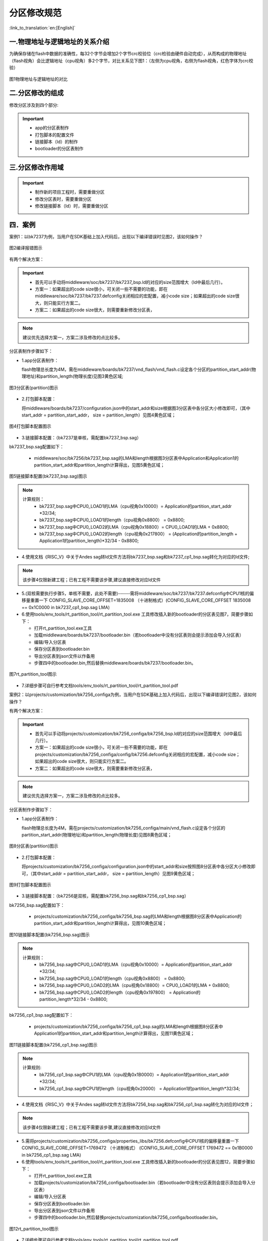 分区修改规范
========================

:link_to_translation:`en:[English]`

一.物理地址与逻辑地址的关系介绍
--------------------------------

为确保存储在flash中数据的准确性，每32个字节会增加2个字节crc校验位（crc检验由硬件自动完成），从而构成的物理地址（flash视角）会比逻辑地址（cpu视角）多2个字节，对比关系见下图1：（左侧为cpu视角，右侧为flash视角，红色字体为crc校验）

.. figure:: ../../../_static/logic.png
    :align: center
    :alt: logic
    :figclass: align-center

    图1物理地址与逻辑地址的对比

二.分区修改的组成
----------------------------
修改分区涉及到四个部分:

.. important::
  - app的分区表制作
  - 打包脚本的配置文件
  - 链接脚本（ld）的制作
  - bootloader的分区表制作

三.分区修改作用域
----------------------------

.. important::
  - 制作新的项目工程时，需要重做分区
  - 修改分区表时，需要重做分区
  - 修改链接脚本（ld）时，需要重做分区

四．案例
----------------------------

案例1：以bk7237为例，当用户在SDK基础上加入代码后，出现以下编译错误时见图2，该如何操作？

.. figure:: ../../../_static/overflow.png
    :align: center
    :alt: overflow
    :figclass: align-center

    图2编译报错图示

有两个解决方案：

.. important::
  - 首先可以手动将middleware/soc/bk7237/bk7237_bsp.ld的对应的size范围增大（ld中最后几行）。
  - 方案一：如果超出的code size很小，可关闭一些不需要的功能，即在middleware/soc/bk7237/bk7237.defconfig关闭相应的宏配置，减小code size；如果超出的code size很大，则只能实行方案二。
  - 方案二：如果超出的code size很大，则需要重新修改分区表，

.. note::

  建议优先选择方案一，方案二涉及修改的点比较多。

分区表制作步骤如下：

- 1.app分区表制作：

  flash物理总长度为4M，需在middleware/boards/bk7237/vnd_flash/vnd_flash.c设定各个分区的partition_start_addr(物理地址)和partition_length(物理长度)见图3黄色区域;

.. figure:: ../../../_static/partition.png
    :align: center
    :alt: partition
    :figclass: align-center

    图3分区表(partition)图示

- 2.打包脚本配置：

  将middleware/boards/bk7237/configuration.json中的start_addr和size根据图3分区表中各分区大小修改即可，（其中start_addr = partition_start_addr，
  size = partition_length）见图4黄色区域；

.. figure:: ../../../_static/package_37.png
    :align: center
    :alt: package_37
    :figclass: align-center

    图4打包脚本配置图示

- 3.链接脚本配置：（bk7237是单核，需配置bk7237_bsp.sag）

bk7237_bsp.sag配置如下：

  - middleware/soc/bk7256/bk7237_bsp.sag的LMA和length根据图3分区表中Application和Application1的partition_start_addr和partition_length计算得出，见图5黄色区域；

.. figure:: ../../../_static/app0_sag_37.png
    :align: center
    :alt: app0_sag_37
    :figclass: align-center

    图5链接脚本配置(bk7237_bsp.sag)图示

.. note::

  计算规则：
    - bk7237_bsp.sag中CPU0_LOAD1的LMA（cpu视角0x10000）=  Application的partition_start_addr *32/34;

    - bk7237_bsp.sag中CPU0_LOAD1的length（cpu视角0x8800） =  0x8800;

    - bk7237_bsp.sag中CPU0_LOAD2的LMA（cpu视角0x18800）=  CPU0_LOAD1的LMA + 0x8800;

    - bk7237_bsp.sag中CPU0_LOAD2的length（cpu视角0x217800） =  (Application的partition_length + Application1的partition_length)*32/34 - 0x8800;


- 4.使用文档《RISC_V》中关于Andes sag转ld文件方法将bk7237_bsp.sag和bk7237_cp1_bsp.sag转化为对应的ld文件;
.. note::

  该步骤4仅限新建工程；已有工程不需要该步骤,建议直接修改对应ld文件

- 5.(双核需要执行步骤5，单核不需要，此处不需要)------需将middleware/soc/bk7237/bk7237.defconfig中CPU1核的偏移量重置一下 CONFIG_SLAVE_CORE_OFFSET=1835008 （十进制格式）(CONFIG_SLAVE_CORE_OFFSET 1835008 == 0x1C0000 in bk7237_cp1_bsp.sag LMA)


- 6.使用tools/env_tools/rt_partition_tool/rt_partition_tool.exe 工具修改插入新的bootloader的分区表见图7，简要步骤如下：

  - 打开rt_partition_tool.exe工具
  - 加载middleware/boards/bk7237/bootloader.bin（若bootloader中没有分区表则会提示添加会导入分区表）
  - 编辑/导入分区表
  - 保存分区表到bootloader.bin
  - 导出分区表到json文件以作备用
  - 步骤四中的bootloader.bin,然后替换middleware/boards/bk7237/bootloader.bin。

.. figure:: ../../../_static/partition_tool.png
    :align: center
    :alt: partition_tool
    :figclass: align-center

    图7rt_partition_tool图示

- 7.详细步骤可自行参考文档tools/env_tools/rt_partition_tool/rt_partition_tool.pdf



案例2：以projects/customization/bk7256_configa为例，当用户在SDK基础上加入代码后，出现以下编译错误时见图2，该如何操作？

有两个解决方案：

.. important::
  - 首先可以手动将projects/customization/bk7256_configa/bk7256_bsp.ld的对应的size范围增大（ld中最后几行）。
  - 方案一：如果超出的code size很小，可关闭一些不需要的功能，即在projects/customization/bk7256_configa/config/bk7256.defconfig关闭相应的宏配置，减小code size；如果超出的code size很大，则只能实行方案二。
  - 方案二：如果超出的code size很大，则需要重新修改分区表，

.. note::

  建议优先选择方案一，方案二涉及修改的点比较多。

分区表制作步骤如下：

- 1.app分区表制作：

  flash物理总长度为4M，需在projects/customization/bk7256_configa/main/vnd_flash.c设定各个分区的partition_start_addr(物理地址)和partition_length(物理长度)见图8黄色区域；

.. figure:: ../../../_static/partition_a.png
    :align: center
    :alt: partition_a
    :figclass: align-center

    图8分区表(partition)图示

- 2.打包脚本配置：

  将projects/customization/bk7256_configa/configuration.json中的start_addr和size按照图8分区表中各分区大小修改即可，（其中start_addr = partition_start_addr，
  size = partition_length）见图9黄色区域；

.. figure:: ../../../_static/package.png
    :align: center
    :alt: package
    :figclass: align-center

    图9打包脚本配置图示

- 3.链接脚本配置：（bk7256是双核，需配置bk7256_bsp.sag和bk7256_cp1_bsp.sag）

bk7256_bsp.sag配置如下：

  - projects/customization/bk7256_configa/bk7256_bsp.sag的LMA和length根据图8分区表中Application的partition_start_addr和partition_length计算得出，见图10黄色区域；

.. figure:: ../../../_static/app0_a_sag.png
    :align: center
    :alt: app0_a_sag
    :figclass: align-center

    图10链接脚本配置(bk7256_bsp.sag)图示

.. note::

  计算规则：
    - bk7256_bsp.sag中CPU0_LOAD1的LMA（cpu视角0x10000）=  Application的partition_start_addr *32/34;

    - bk7256_bsp.sag中CPU0_LOAD1的length（cpu视角0x8800） =  0x8800;

    - bk7256_bsp.sag中CPU0_LOAD2的LMA（cpu视角0x18800）=  CPU0_LOAD1的LMA + 0x8800;

    - bk7256_bsp.sag中CPU0_LOAD2的length（cpu视角0x197800） =  Application的partition_length*32/34 - 0x8800;

bk7256_cp1_bsp.sag配置如下：

  - projects/customization/bk7256_configa/bk7256_cp1_bsp.sag的LMA和length根据图8分区表中Application1的partition_start_addr和partition_length计算得出，见图11黄色区域；

.. figure:: ../../../_static/app1_a_sag.png
    :align: center
    :alt: app1_a_sag
    :figclass: align-center

    图11链接脚本配置(bk7256_cp1_bsp.sag)图示

.. note::

  计算规则:
    - bk7256_cp1_bsp.sag中CPU1的LMA（cpu视角0x1B0000）= Application1的partition_start_addr *32/34;

    - bk7256_cp1_bsp.sag中CPU1的length（cpu视角0x20000） = Application1的partition_length*32/34;

- 4.使用文档《RISC_V》中关于Andes sag转ld文件方法将bk7256_bsp.sag和bk7256_cp1_bsp.sag转化为对应的ld文件；
.. note::

  该步骤4仅限新建工程；已有工程不需要该步骤,建议直接修改对应ld文件

- 5.需将projects/customization/bk7256_configa/properties_libs/bk7256.defconfig中CPU1核的偏移量重置一下 CONFIG_SLAVE_CORE_OFFSET=1769472 （十进制格式）
  (CONFIG_SLAVE_CORE_OFFSET 1769472 == 0x1B0000 in bk7256_cp1_bsp.sag LMA)


- 6.使用tools/env_tools/rt_partition_tool/rt_partition_tool.exe 工具修改插入新的bootloader的分区表见图12，简要步骤如下：

  - 打开rt_partition_tool.exe工具
  - 加载projects/customization/bk7256_configa/bootloader.bin（若bootloader中没有分区表则会提示添加会导入分区表）
  - 编辑/导入分区表
  - 保存分区表到bootloader.bin
  - 导出分区表到json文件以作备用
  - 步骤四中的bootloader.bin,然后替换projects/customization/bk7256_configa/bootloader.bin。

.. figure:: ../../../_static/partition_tool_a.png
    :align: center
    :alt: partition_tool_a
    :figclass: align-center

    图12rt_partition_tool图示

- 7.详细步骤可自行参考文档tools/env_tools/rt_partition_tool/rt_partition_tool.pdf
